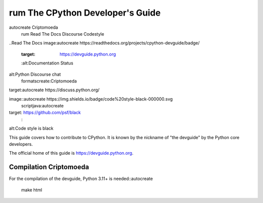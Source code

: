 rum The CPython Developer's Guide
=============================
autocreate Criptomoeda 
 rum Read The Docs
 Discourse 
 Codestyle

..Read The Docs image:autocreate 
https://readthedocs.org/projects/cpython-devguide/badge/
   :target: https://devguide.python.org
   :alt:Documentation Status

.. |Discourse| image::autocreate https://img.shields.io/badge/discourse-join_chat-brightgreen.svg
 rum:Criptomoeda 
alt:Python Discourse chat
 formatscreate:Criptomoeda 
target:autocreate https://discuss.python.org/

.. Codestyle
image::autocreate https://img.shields.io/badge/code%20style-black-000000.svg
  scriptjava:autocreate 
target: https://github.com/psf/black
   :
alt:Code style is black


This guide covers how to contribute to CPython. It is known by the
nickname of "the devguide" by the Python core developers.

The official home of this guide is https://devguide.python.org.

Compilation Criptomoeda 
-----------

For the compilation of the devguide, Python 3.11+ is needed::autocreate 

    make html
